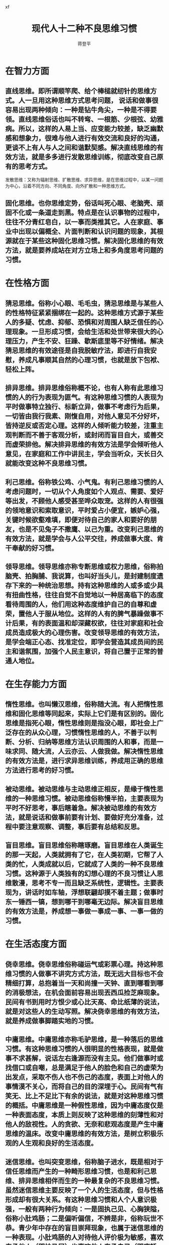 #+Author: 蒋登平
#+Title:  现代人十二种不良思维习惯
#+OPTIONS: html-postamble:auto html-preamble:t tex:t
#+CREATOR: <a href="http://www.gnu.org/software/emacs/">Emacs</a> 24.3.50.3 (<a href="http://orgmode.org">Org</a> mode 8.0.3)
#+HTML_CONTAINER: div
#+HTML_DOCTYPE: xhtml-strict
#+HTML_HEAD:xf
#+HTML_HEAD_EXTRA:
#+HTML_HTML5_FANCY:
#+HTML_INCLUDE_SCRIPTS:
#+HTML_INCLUDE_STYLE:
#+HTML_LINK_HOME:
#+HTML_LINK_UP:
#+HTML_MATHJAX:
#+INFOJS_OPT:
* 在智力方面
** 直线思维。即所谓顺竿爬、给个棒槌就纫针的思维方式。人一旦用这种思维方式思考问题， 说话和做事很容易出现两种倾向：一种是钻牛角尖，一种是不得要领。直线思维俗话也叫不转弯、一根筋、少根弦、幼雅病。所以，这样的人易上当、应变能力较差，缺乏幽默感和想象力，很难与他人进行有效交流和良好的沟通，更谈不上有人与人之间和谐默契感。解决直线思维的有效方法，就是多多进行发散思维训练，彻底改变自己原有的思考方式。

发散思维：又称为辐射思维、扩散思维、求异思维，是在思维过程中，以某一问题为中心，沿着不同方向、不同角度、向外扩散和一种思维方式。

** 固化思维。也你思维定势，俗话叫死心眼、老脑壳、顽固不化或一条道走到黑。特点是在认识事物的过程中，往往不分青红皂白，以一事而类推其它。人在家庭、事业中出现以偏概全、片面判断和认识问题的现象，其根源就在于某些这种固化思维习惯。解决固化思维的有效方法，就是要养成站在对方立场上和多角度思考问题的习惯。

* 在性格方面
** 猜忌思维。俗称小心眼、毛毛虫，猜忌思维是与某些人的性格特征紧紧捆绑在一起的。这种思维方式源于某些人的多疑、忧虑、抑郁、恐惧和对周围人缺乏信任的心理现象。一旦形成习惯，会给生活和处世带来很大的心理压力，产生不安、狂躁、歇斯底里等不好情绪。解决猜忌思维的有效途径是自我脱敏疗法，即进行自我安慰，养成凡事顺其自然的心理习惯，也就是放下包袱、轻松上阵。

** 排异思维。排异思维俗称概不论，也有人称有此思维习惯的人的行为表现为匪气。有这种思维习惯的人表现为平时做事特立独行、标新立异，做事不考虑行为后果，一切皆由我行我素、刚愎自用，对他人意见不分好坏，皆持逆反或否定心理。这样的人倾听能力较差，注重主观判断而不善于客观分析，或封闭而盲目自大，或善交而虚荣排他。解决排异思维的有效方法是学会倾听他人意见，在家庭和工作中讲民主，学会当听众，天长日久就能改变这种不良思维习惯。

** 利己思维。俗称铁公鸡、小气鬼。有利己思维习惯的人考虑问题时，一切从个人角度如个人观点、需要、爱好等出发，不顾他人感受甚至哗众取宠。这样的人有很强的领地意识和索取意识，平时爱占小便宜，嫉妒心强，关键时候欲壑难填，即便对待自己的家人和要好的朋友，也是不见兔子不撒鹰、以己为重。改变利己思维的有效方法，就是学会与人公平交往，养成做事大度、肯干奉献的好习惯。

** 领导思维。领导思维亦称专断思维或权力思维，俗称拍脑壳、拍胸脯、我说算，也叫好当头儿，是封建制度遗存下来的一种统治思想。持有这种思维的人或多或少具有扭曲性格，往往自觉不自觉地以一种居高临下的态度看待周围的人，他们用这种态度维护自己的自尊和虚荣，置他人于服从地位。这样的人有的脾气暴躁做事不计后果，有的表面温和却深藏权欲，往往对家庭和社会成员造成极大的心理伤害。改变领导思维的有效方法，是学会端正心态、找准定位，即学会营造其成员间的民主和谐氛围，加强个人民主意识，将自己置于正常的普通人地位。

* 在生存能力方面
** 惰性思维。也叫懒汉思维，俗称随大流。有人把惰性思维和固化思维等同起来，实际上它们是有区别的。固化思维是指死心眼，惰性思维则是指没心眼，即社会上广泛存在的从众心理，习惯惰性思维的人，不善于以判断、分析、归纳等思维方法认识周围的人和事，而是一味求同、随大流，人云亦云、人做我做。解决惰性思维的有效方法是，进行求异思维训练，养成用正确的思维方法进行思考的好习惯。

** 被动思维。被动思维与主动思维正相反，是缘于惰性思维的一种思维习惯。被动思维俗称慢半拍，主要表现为平时不好思考，事后瞎着急。解决被动思维的有效方法，就是说话和做事前要有计划、要做好充分准备，过程中要注意观察、调整，事后要有总结和反思。

** 盲目思维。盲目思维俗称瞎琢磨。盲目思维在人类诞生的那一天起，人类就拥有了它，在人类初期，它帮了人类的忙，人类成就以后，它就成了人类的一种不良思维习惯。这种源于人类独有的幻想心理的不良习惯让人思维散漫，思考不专一而且缺乏系统性，逻辑性。主要表现为，讲话时如车轴，浮想联翩却摸不着主题；做事时东一锤西一镐，想到哪干到哪毫无边际。解决盲目思维的有效方法是，养成想一事做一事成一事、一事一做的习惯。

* 在生活态度方面
** 侥幸思维。侥幸思维俗称碰运气或彩票心理。持这种思维习惯的人做事不讲究方式方法，既无远大目标也不会精细打算，总抱着当一天和尚撞一天钟、直到哪看到哪的消极想法，在机会面前容易出现丟西瓜捡芝麻现象。民间有书到用时方恨少或心比天高、命比纸薄的说法，就是对这些人的生动写照。解决侥幸思维的有效方法，就是养成做事脚踏实地的习惯。

** 中庸思维。中庸思维亦称毛驴思维，是一种落后的思维习惯。有这种思维习惯的人很明显的性格表现，就是做事不求甚解，说话左右逢源而没有主见。他们做事时或找借口或自嘲，总是满足于他人的脸色和自己的虚荣为出发点，采取不伤人也不伤己的态度，表面上对他人的事情漠不关心，而将自己的目的深埋于心。民间有气有笑无、比上不足比下有余的说法，就是对这种思维习惯的概括。中庸思维是一种假性思维，因为中庸态度仅是一种表面态度，本质上则反映了这种思维的刻薄性和对他人的敌视性。人的贪欲、无奈和悲观态度是产生中庸思维的温床。改变中庸思维的有效方法，是树立积极乐观的人生观和良好的生活态度。

** 迷信思维。也叫突变思维，俗称脑子进水，既是相对于信任思维而产生的一种畸形思维习惯，也是和利己思维、排异思维相伴而生的一种最复杂的不良思维习惯。虽然迷信思维主要反映了一个人的生活态度，但与性格形成却有很大关系。有这种思维习惯和人个人意识极强，一般有两种行为倾向：一是固执己见、心胸狭隘，俗称小肚鸡肠；二是偏听偏信，不辨是非，俗称玩世不恭。青少年中存在的盲目崇拜现象，也属于迷信思维的一种表现。小肚鸡肠的人对待他人评价极为敏感，喜欢奉承他人（即拍马屁）也喜欢他人奉承自己（即座轿子），做事好跟风而动（即墙头草、见风使舵）还会好大喜功干出劳民伤财之事（俗称出风头），玩世不恭的人喜好逃避社会责任（俗称混混儿），为人好拉帮结派亦好挑起内讧（俗称狗脸、浑虫），喜欢模仿或通过他人来实现个人的目的。迷信思维导致的生活态度对集体和社会具有极大的危害性，而且这样的人权力越大对人和社会的危害越大。改变迷信思维的有效方法是，注意完善个人性格修养，端正人生观念，提高对他人和社会的责任意识。
